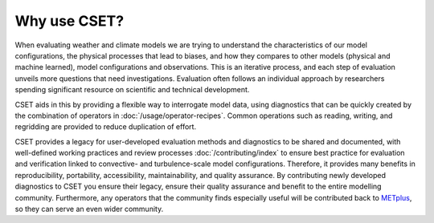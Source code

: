 Why use CSET?
=============

When evaluating weather and climate models we are trying to understand the
characteristics of our model configurations, the physical processes that lead
to biases, and how they compares to other models (physical and machine learned),
model configurations and observations. This is an iterative process, and
each step of evaluation unveils more questions that need investigations.
Evaluation often follows an individual approach by researchers spending
significant resource on scientific and technical development.

CSET aids in this by providing a flexible way to interrogate model data, using
diagnostics that can be quickly created by the combination of operators in
:doc:`/usage/operator-recipes`. Common operations such as reading, writing, and
regridding are provided to reduce duplication of effort.

CSET provides a legacy for user-developed evaluation methods and diagnostics to
be shared and documented, with well-defined working practices and review
processes :doc:`/contributing/index` to ensure best practice for evaluation and
verification linked to convective- and turbulence-scale model configurations.
Therefore, it provides many benefits in reproducibility, portability,
accessibility, maintainability, and quality assurance. By contributing newly
developed diagnostics to CSET you ensure their legacy, ensure their quality
assurance and benefit to the entire modelling community. Furthermore, any
operators that the community finds especially useful will be contributed back to
METplus_, so they can serve an even wider community.

.. _METplus: https://dtcenter.org/community-code/metplus
